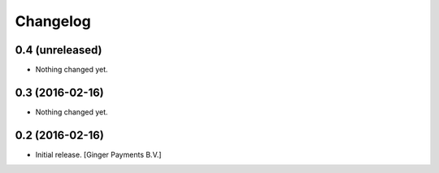 Changelog
=========


0.4 (unreleased)
----------------

- Nothing changed yet.


0.3 (2016-02-16)
----------------

- Nothing changed yet.


0.2 (2016-02-16)
----------------

- Initial release.
  [Ginger Payments B.V.]
